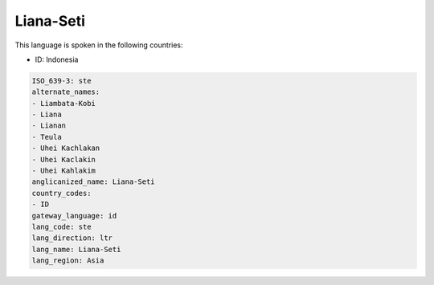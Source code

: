 .. _ste:

Liana-Seti
==========

This language is spoken in the following countries:

* ID: Indonesia

.. code-block:: yaml

    ISO_639-3: ste
    alternate_names:
    - Liambata-Kobi
    - Liana
    - Lianan
    - Teula
    - Uhei Kachlakan
    - Uhei Kaclakin
    - Uhei Kahlakim
    anglicanized_name: Liana-Seti
    country_codes:
    - ID
    gateway_language: id
    lang_code: ste
    lang_direction: ltr
    lang_name: Liana-Seti
    lang_region: Asia
    

